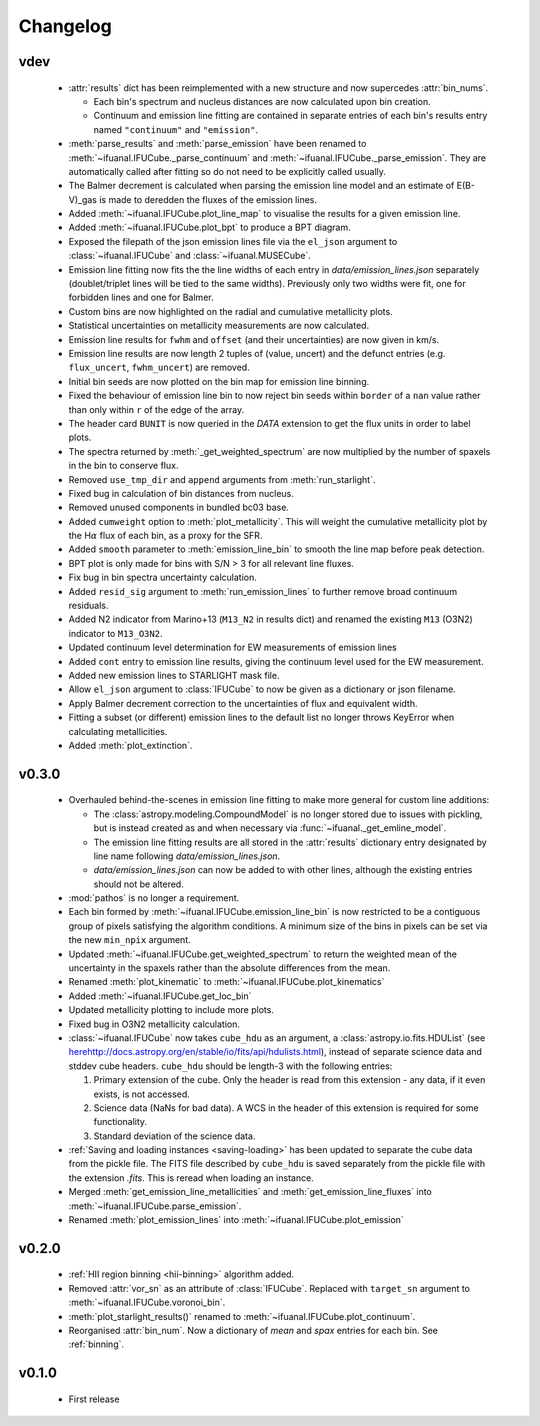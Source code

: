 Changelog
=========

vdev
----
 * :attr:`results` dict has been reimplemented with a new structure and now
   supercedes :attr:`bin_nums`.

   - Each bin's spectrum and nucleus distances are now calculated upon bin
     creation.
   - Continuum and emission line fitting are contained in separate entries of
     each bin's results entry named ``"continuum"`` and ``"emission"``.
 * :meth:`parse_results` and :meth:`parse_emission` have been renamed to
   :meth:`~ifuanal.IFUCube._parse_continuum` and
   :meth:`~ifuanal.IFUCube._parse_emission`. They are automatically called
   after fitting so do not need to be explicitly called usually.
 * The Balmer decrement is calculated when parsing the emission line model and
   an estimate of E(B-V)_gas is made to deredden the fluxes of the emission
   lines.
 * Added :meth:`~ifuanal.IFUCube.plot_line_map` to visualise the results for a
   given emission line.
 * Added :meth:`~ifuanal.IFUCube.plot_bpt` to produce a BPT diagram.
 * Exposed the filepath of the json emission lines file via the ``el_json``
   argument to :class:`~ifuanal.IFUCube` and :class:`~ifuanal.MUSECube`.
 * Emission line fitting now fits the the line widths of each entry in
   `data/emission_lines.json` separately (doublet/triplet lines will be
   tied to the same widths). Previously only two widths were fit, one for
   forbidden lines and one for Balmer.
 * Custom bins are now highlighted on the radial and cumulative metallicity
   plots.
 * Statistical uncertainties on metallicity measurements are now calculated.
 * Emission line results for ``fwhm`` and ``offset`` (and their uncertainties)
   are now given in km/s.
 * Emission line results are now length 2 tuples of (value, uncert) and the
   defunct entries (e.g. ``flux_uncert``, ``fwhm_uncert``) are removed.
 * Initial bin seeds are now plotted on the bin map for emission line binning.
 * Fixed the behaviour of emission line bin to now reject bin seeds within
   ``border`` of a ``nan`` value rather than only within ``r`` of the edge of
   the array.
 * The header card ``BUNIT`` is now queried in the `DATA` extension to get the
   flux units in order to label plots.
 * The spectra returned by :meth:`_get_weighted_spectrum` are now multiplied
   by the number of spaxels in the bin to conserve flux.
 * Removed ``use_tmp_dir`` and ``append`` arguments from :meth:`run_starlight`.
 * Fixed bug in calculation of bin distances from nucleus.
 * Removed unused components in bundled bc03 base.
 * Added ``cumweight`` option to :meth:`plot_metallicity`. This will weight
   the cumulative metallicity plot by the H\ :math:`\alpha` flux of each bin,
   as a proxy for the SFR.
 * Added ``smooth`` parameter to :meth:`emission_line_bin` to smooth the line
   map before peak detection.
 * BPT plot is only made for bins with S/N > 3 for all relevant line fluxes.
 * Fix bug in bin spectra uncertainty calculation.
 * Added ``resid_sig`` argument to :meth:`run_emission_lines` to further remove
   broad continuum residuals.
 * Added N2 indicator from Marino+13 (``M13_N2`` in results dict) and renamed
   the existing ``M13`` (O3N2) indicator to ``M13_O3N2``.
 * Updated continuum level determination for EW measurements of emission lines
 * Added ``cont`` entry to emission line results, giving the continuum level
   used for the EW measurement.
 * Added new emission lines to STARLIGHT mask file.
 * Allow ``el_json`` argument to :class:`IFUCube` to now be given as a
   dictionary or json filename.
 * Apply Balmer decrement correction to the uncertainties of flux and
   equivalent width.
 * Fitting a subset (or different) emission lines to the default list no longer
   throws KeyError when calculating metallicities.
 * Added :meth:`plot_extinction`.

v0.3.0
------
 * Overhauled behind-the-scenes in emission line fitting to make more general
   for custom line additions:

   - The :class:`astropy.modeling.CompoundModel` is no longer stored due to
     issues with pickling, but is instead created as and when necessary via
     :func:`~ifuanal._get_emline_model`.
   - The emission line fitting results are all stored in the :attr:`results`
     dictionary entry designated by line name following
     `data/emission_lines.json`.
   - `data/emission_lines.json` can now be added to with other lines, although
     the existing entries should not be altered.
 * :mod:`pathos` is no longer a requirement.
 * Each bin formed by :meth:`~ifuanal.IFUCube.emission_line_bin` is now
   restricted to be a contiguous group of pixels satisfying the algorithm
   conditions. A minimum size of the bins in pixels can be set via the new
   ``min_npix`` argument.
 * Updated :meth:`~ifuanal.IFUCube.get_weighted_spectrum` to return the
   weighted mean of the uncertainty in the spaxels rather than the absolute
   differences from the mean.
 * Renamed :meth:`plot_kinematic` to :meth:`~ifuanal.IFUCube.plot_kinematics`
 * Added :meth:`~ifuanal.IFUCube.get_loc_bin`
 * Updated metallicity plotting to include more plots.
 * Fixed bug in O3N2 metallicity calculation.
 * :class:`~ifuanal.IFUCube` now takes ``cube_hdu`` as an argument, a
   :class:`astropy.io.fits.HDUList` (see `<here
   http://docs.astropy.org/en/stable/io/fits/api/hdulists.html>`_), instead of
   separate science data and stddev cube headers. ``cube_hdu`` should be
   length-3 with the following entries:

   1. Primary extension of the cube. Only the header is read from this
      extension - any data, if it even exists, is not accessed.
   2. Science data (NaNs for bad data). A WCS in the
      header of this extension is required for some functionality.
   3. Standard deviation of the science data.
 * :ref:`Saving and loading instances <saving-loading>` has been updated to
   separate the cube data from the pickle file. The FITS file described by
   ``cube_hdu`` is saved separately from the pickle file with the extension
   `.fits`. This is reread when loading an instance.
 * Merged :meth:`get_emission_line_metallicities` and
   :meth:`get_emission_line_fluxes` into
   :meth:`~ifuanal.IFUCube.parse_emission`.
 * Renamed :meth:`plot_emission_lines` into
   :meth:`~ifuanal.IFUCube.plot_emission`

v0.2.0
------
 * :ref:`HII region binning <hii-binning>` algorithm added.
 * Removed :attr:`vor_sn` as an attribute of :class:`IFUCube`. Replaced with
   ``target_sn`` argument to :meth:`~ifuanal.IFUCube.voronoi_bin`.
 * :meth:`plot_starlight_results()` renamed to
   :meth:`~ifuanal.IFUCube.plot_continuum`.
 * Reorganised :attr:`bin_num`. Now a dictionary of `mean` and `spax` entries
   for each bin. See :ref:`binning`.

v0.1.0
------
 * First release
